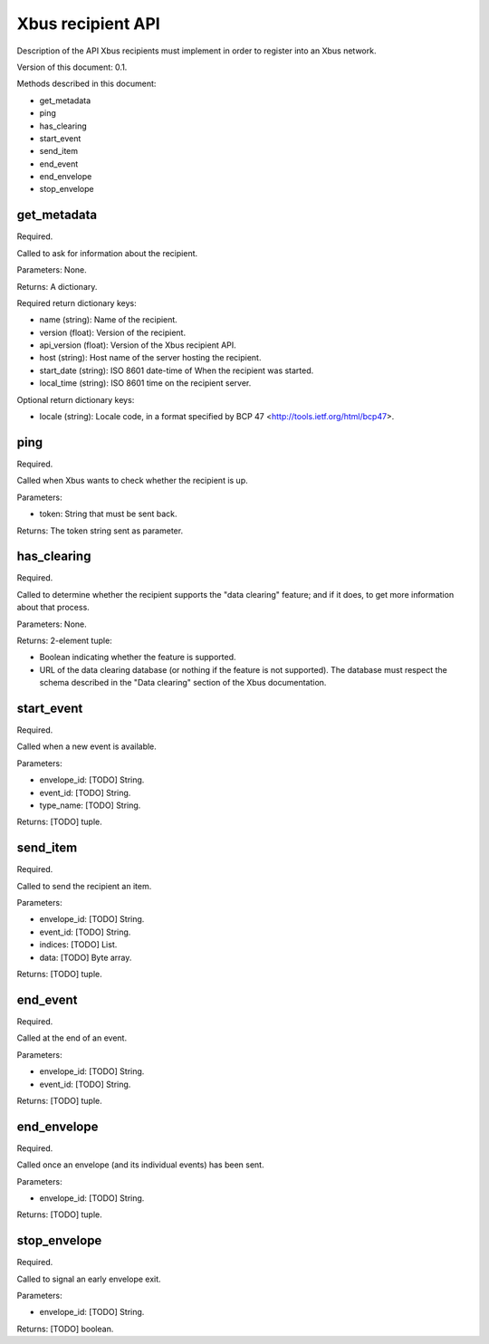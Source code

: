 Xbus recipient API
==================

Description of the API Xbus recipients must implement in order to register into
an Xbus network.

Version of this document: 0.1.

Methods described in this document:

- get_metadata
- ping
- has_clearing
- start_event
- send_item
- end_event
- end_envelope
- stop_envelope


get_metadata
------------

Required.

Called to ask for information about the recipient.

Parameters: None.

Returns: A dictionary.

Required return dictionary keys:

- name (string): Name of the recipient.
- version (float): Version of the recipient.
- api_version (float): Version of the Xbus recipient API.
- host (string): Host name of the server hosting the recipient.
- start_date (string): ISO 8601 date-time of When the recipient was started.
- local_time (string): ISO 8601 time on the recipient server.


Optional return dictionary keys:

- locale (string): Locale code, in a format specified by BCP 47
  <http://tools.ietf.org/html/bcp47>.


ping
----

Required.

Called when Xbus wants to check whether the recipient is up.

Parameters:

- token: String that must be sent back.

Returns: The token string sent as parameter.


has_clearing
------------

Required.

Called to determine whether the recipient supports the "data clearing" feature;
and if it does, to get more information about that process.

Parameters: None.

Returns: 2-element tuple:

- Boolean indicating whether the feature is supported.
- URL of the data clearing database (or nothing if the feature is not
  supported). The database must respect the schema described in the
  "Data clearing" section of the Xbus documentation.


start_event
-----------

Required.

Called when a new event is available.

Parameters:

- envelope_id: [TODO] String.
- event_id: [TODO] String.
- type_name: [TODO] String.

Returns: [TODO] tuple.


send_item
---------

Required.

Called to send the recipient an item.

Parameters:

- envelope_id: [TODO] String.
- event_id: [TODO] String.
- indices: [TODO] List.
- data: [TODO] Byte array.

Returns: [TODO] tuple.


end_event
---------

Required.

Called at the end of an event.

Parameters:

- envelope_id: [TODO] String.
- event_id: [TODO] String.

Returns: [TODO] tuple.


end_envelope
------------

Required.

Called once an envelope (and its individual events) has been sent.

Parameters:

- envelope_id: [TODO] String.

Returns: [TODO] tuple.


stop_envelope
-------------

Required.

Called to signal an early envelope exit.

Parameters:

- envelope_id: [TODO] String.

Returns: [TODO] boolean.
